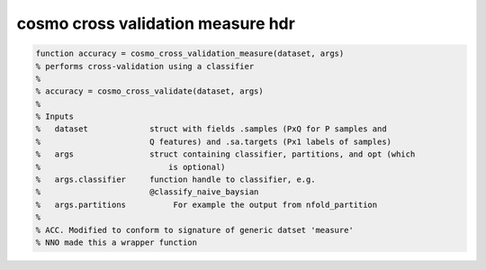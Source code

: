.. cosmo_cross_validation_measure_hdr

cosmo cross validation measure hdr
==================================
.. code-block:: matlab

    function accuracy = cosmo_cross_validation_measure(dataset, args)
    % performs cross-validation using a classifier
    %
    % accuracy = cosmo_cross_validate(dataset, args)
    % 
    % Inputs
    %   dataset             struct with fields .samples (PxQ for P samples and 
    %                       Q features) and .sa.targets (Px1 labels of samples)
    %   args                struct containing classifier, partitions, and opt (which
    %                           is optional)
    %   args.classifier     function handle to classifier, e.g.
    %                       @classify_naive_baysian
    %   args.partitions          For example the output from nfold_partition
    %   
    % ACC. Modified to conform to signature of generic datset 'measure'
    % NNO made this a wrapper function